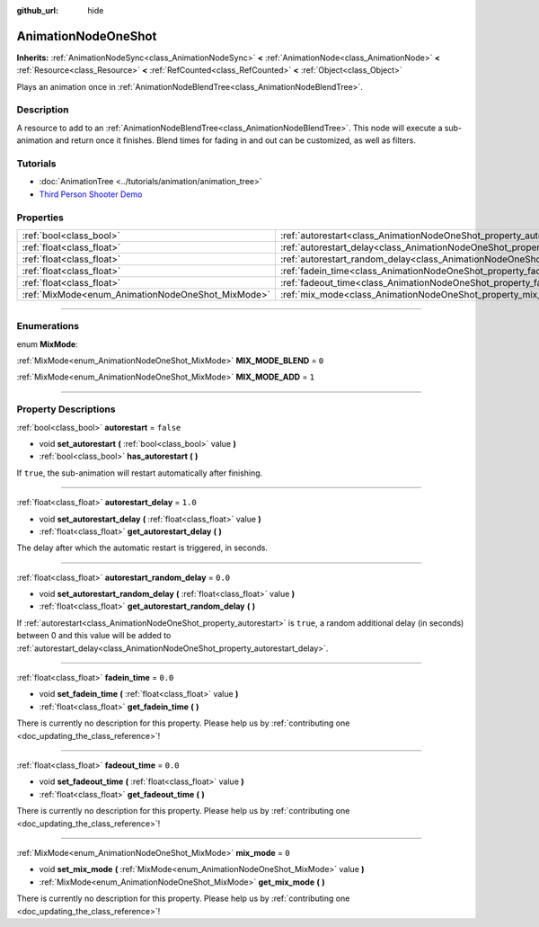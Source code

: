 :github_url: hide

.. DO NOT EDIT THIS FILE!!!
.. Generated automatically from Godot engine sources.
.. Generator: https://github.com/godotengine/godot/tree/master/doc/tools/make_rst.py.
.. XML source: https://github.com/godotengine/godot/tree/master/doc/classes/AnimationNodeOneShot.xml.

.. _class_AnimationNodeOneShot:

AnimationNodeOneShot
====================

**Inherits:** :ref:`AnimationNodeSync<class_AnimationNodeSync>` **<** :ref:`AnimationNode<class_AnimationNode>` **<** :ref:`Resource<class_Resource>` **<** :ref:`RefCounted<class_RefCounted>` **<** :ref:`Object<class_Object>`

Plays an animation once in :ref:`AnimationNodeBlendTree<class_AnimationNodeBlendTree>`.

.. rst-class:: classref-introduction-group

Description
-----------

A resource to add to an :ref:`AnimationNodeBlendTree<class_AnimationNodeBlendTree>`. This node will execute a sub-animation and return once it finishes. Blend times for fading in and out can be customized, as well as filters.

.. rst-class:: classref-introduction-group

Tutorials
---------

- :doc:`AnimationTree <../tutorials/animation/animation_tree>`

- `Third Person Shooter Demo <https://godotengine.org/asset-library/asset/678>`__

.. rst-class:: classref-reftable-group

Properties
----------

.. table::
   :widths: auto

   +---------------------------------------------------+-----------------------------------------------------------------------------------------------+-----------+
   | :ref:`bool<class_bool>`                           | :ref:`autorestart<class_AnimationNodeOneShot_property_autorestart>`                           | ``false`` |
   +---------------------------------------------------+-----------------------------------------------------------------------------------------------+-----------+
   | :ref:`float<class_float>`                         | :ref:`autorestart_delay<class_AnimationNodeOneShot_property_autorestart_delay>`               | ``1.0``   |
   +---------------------------------------------------+-----------------------------------------------------------------------------------------------+-----------+
   | :ref:`float<class_float>`                         | :ref:`autorestart_random_delay<class_AnimationNodeOneShot_property_autorestart_random_delay>` | ``0.0``   |
   +---------------------------------------------------+-----------------------------------------------------------------------------------------------+-----------+
   | :ref:`float<class_float>`                         | :ref:`fadein_time<class_AnimationNodeOneShot_property_fadein_time>`                           | ``0.0``   |
   +---------------------------------------------------+-----------------------------------------------------------------------------------------------+-----------+
   | :ref:`float<class_float>`                         | :ref:`fadeout_time<class_AnimationNodeOneShot_property_fadeout_time>`                         | ``0.0``   |
   +---------------------------------------------------+-----------------------------------------------------------------------------------------------+-----------+
   | :ref:`MixMode<enum_AnimationNodeOneShot_MixMode>` | :ref:`mix_mode<class_AnimationNodeOneShot_property_mix_mode>`                                 | ``0``     |
   +---------------------------------------------------+-----------------------------------------------------------------------------------------------+-----------+

.. rst-class:: classref-section-separator

----

.. rst-class:: classref-descriptions-group

Enumerations
------------

.. _enum_AnimationNodeOneShot_MixMode:

.. rst-class:: classref-enumeration

enum **MixMode**:

.. _class_AnimationNodeOneShot_constant_MIX_MODE_BLEND:

.. rst-class:: classref-enumeration-constant

:ref:`MixMode<enum_AnimationNodeOneShot_MixMode>` **MIX_MODE_BLEND** = ``0``



.. _class_AnimationNodeOneShot_constant_MIX_MODE_ADD:

.. rst-class:: classref-enumeration-constant

:ref:`MixMode<enum_AnimationNodeOneShot_MixMode>` **MIX_MODE_ADD** = ``1``



.. rst-class:: classref-section-separator

----

.. rst-class:: classref-descriptions-group

Property Descriptions
---------------------

.. _class_AnimationNodeOneShot_property_autorestart:

.. rst-class:: classref-property

:ref:`bool<class_bool>` **autorestart** = ``false``

.. rst-class:: classref-property-setget

- void **set_autorestart** **(** :ref:`bool<class_bool>` value **)**
- :ref:`bool<class_bool>` **has_autorestart** **(** **)**

If ``true``, the sub-animation will restart automatically after finishing.

.. rst-class:: classref-item-separator

----

.. _class_AnimationNodeOneShot_property_autorestart_delay:

.. rst-class:: classref-property

:ref:`float<class_float>` **autorestart_delay** = ``1.0``

.. rst-class:: classref-property-setget

- void **set_autorestart_delay** **(** :ref:`float<class_float>` value **)**
- :ref:`float<class_float>` **get_autorestart_delay** **(** **)**

The delay after which the automatic restart is triggered, in seconds.

.. rst-class:: classref-item-separator

----

.. _class_AnimationNodeOneShot_property_autorestart_random_delay:

.. rst-class:: classref-property

:ref:`float<class_float>` **autorestart_random_delay** = ``0.0``

.. rst-class:: classref-property-setget

- void **set_autorestart_random_delay** **(** :ref:`float<class_float>` value **)**
- :ref:`float<class_float>` **get_autorestart_random_delay** **(** **)**

If :ref:`autorestart<class_AnimationNodeOneShot_property_autorestart>` is ``true``, a random additional delay (in seconds) between 0 and this value will be added to :ref:`autorestart_delay<class_AnimationNodeOneShot_property_autorestart_delay>`.

.. rst-class:: classref-item-separator

----

.. _class_AnimationNodeOneShot_property_fadein_time:

.. rst-class:: classref-property

:ref:`float<class_float>` **fadein_time** = ``0.0``

.. rst-class:: classref-property-setget

- void **set_fadein_time** **(** :ref:`float<class_float>` value **)**
- :ref:`float<class_float>` **get_fadein_time** **(** **)**

.. container:: contribute

	There is currently no description for this property. Please help us by :ref:`contributing one <doc_updating_the_class_reference>`!

.. rst-class:: classref-item-separator

----

.. _class_AnimationNodeOneShot_property_fadeout_time:

.. rst-class:: classref-property

:ref:`float<class_float>` **fadeout_time** = ``0.0``

.. rst-class:: classref-property-setget

- void **set_fadeout_time** **(** :ref:`float<class_float>` value **)**
- :ref:`float<class_float>` **get_fadeout_time** **(** **)**

.. container:: contribute

	There is currently no description for this property. Please help us by :ref:`contributing one <doc_updating_the_class_reference>`!

.. rst-class:: classref-item-separator

----

.. _class_AnimationNodeOneShot_property_mix_mode:

.. rst-class:: classref-property

:ref:`MixMode<enum_AnimationNodeOneShot_MixMode>` **mix_mode** = ``0``

.. rst-class:: classref-property-setget

- void **set_mix_mode** **(** :ref:`MixMode<enum_AnimationNodeOneShot_MixMode>` value **)**
- :ref:`MixMode<enum_AnimationNodeOneShot_MixMode>` **get_mix_mode** **(** **)**

.. container:: contribute

	There is currently no description for this property. Please help us by :ref:`contributing one <doc_updating_the_class_reference>`!

.. |virtual| replace:: :abbr:`virtual (This method should typically be overridden by the user to have any effect.)`
.. |const| replace:: :abbr:`const (This method has no side effects. It doesn't modify any of the instance's member variables.)`
.. |vararg| replace:: :abbr:`vararg (This method accepts any number of arguments after the ones described here.)`
.. |constructor| replace:: :abbr:`constructor (This method is used to construct a type.)`
.. |static| replace:: :abbr:`static (This method doesn't need an instance to be called, so it can be called directly using the class name.)`
.. |operator| replace:: :abbr:`operator (This method describes a valid operator to use with this type as left-hand operand.)`
